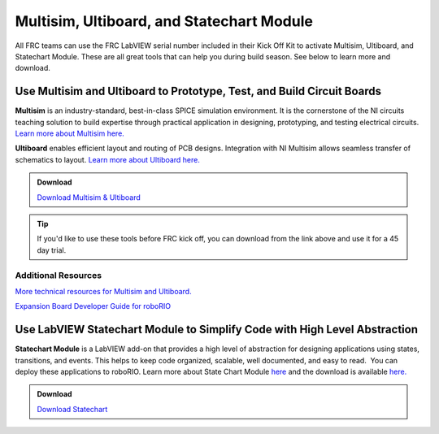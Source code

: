 Multisim, Ultiboard, and Statechart Module
==========================================

All FRC teams can use the FRC LabVIEW serial number included in their Kick Off Kit to activate Multisim, Ultiboard, and Statechart Module.  These are all great tools that can help you during build season.  See below to learn more and download.

Use Multisim and Ultiboard to Prototype, Test, and Build Circuit Boards
-----------------------------------------------------------------------

.. image:: images/multisim-ultiboard-and-statechart-module/multisim-ultiboard.png

**Multisim** is an industry-standard, best-in-class SPICE simulation environment. It is the cornerstone of the NI circuits teaching solution to build expertise through practical application in designing, prototyping, and testing electrical circuits. `Learn more about Multisim here. <https://www.ni.com/en-us/shop/electronic-test-instrumentation/application-software-for-electronic-test-and-instrumentation-category/what-is-multisim.html>`__

**Ultiboard** enables efficient layout and routing of PCB designs. Integration with NI Multisim allows seamless transfer of schematics to layout. `Learn more about Ultiboard here. <https://www.ni.com/en-us/shop/select/ultiboard>`__

.. admonition:: Download

  `Download Multisim & Ultiboard <https://lumen.ni.com/nicif/US/GB_ACADEMICEVALMULTISIM/content.xhtml>`__

.. tip:: If you'd like to use these tools before FRC kick off, you can download from the link above and use it for a 45 day trial.

Additional Resources
^^^^^^^^^^^^^^^^^^^^

`More technical resources for Multisim and Ultiboard. <https://www.ni.com/tutorial/5579/en/>`__

`Expansion Board Developer Guide for roboRIO <https://forums.ni.com/t5/FIRST-Robotics-Competition/roboRIO-MXP-Developer-s-Guide/ta-p/3532923?profile.language=en>`__

Use LabVIEW Statechart Module to Simplify Code with High Level Abstraction
--------------------------------------------------------------------------

.. image:: images/multisim-ultiboard-and-statechart-module/statechart.png

**Statechart Module** is a LabVIEW add-on that provides a high level of abstraction for designing applications using states, transitions, and events.  This helps to keep code organized, scalable, well documented, and easy to read.  You can deploy these applications to roboRIO. Learn more about State Chart Module `here <https://www.ni.com/en-us/support/downloads/software-products/download.labview-statechart-module.html>`__ and the download is available `here. <https://www.ni.com/en-us/support/downloads/software-products.html>`__

.. admonition:: Download

  `Download Statechart <https://www.ni.com/en-us/support/downloads/software-products.html>`__
